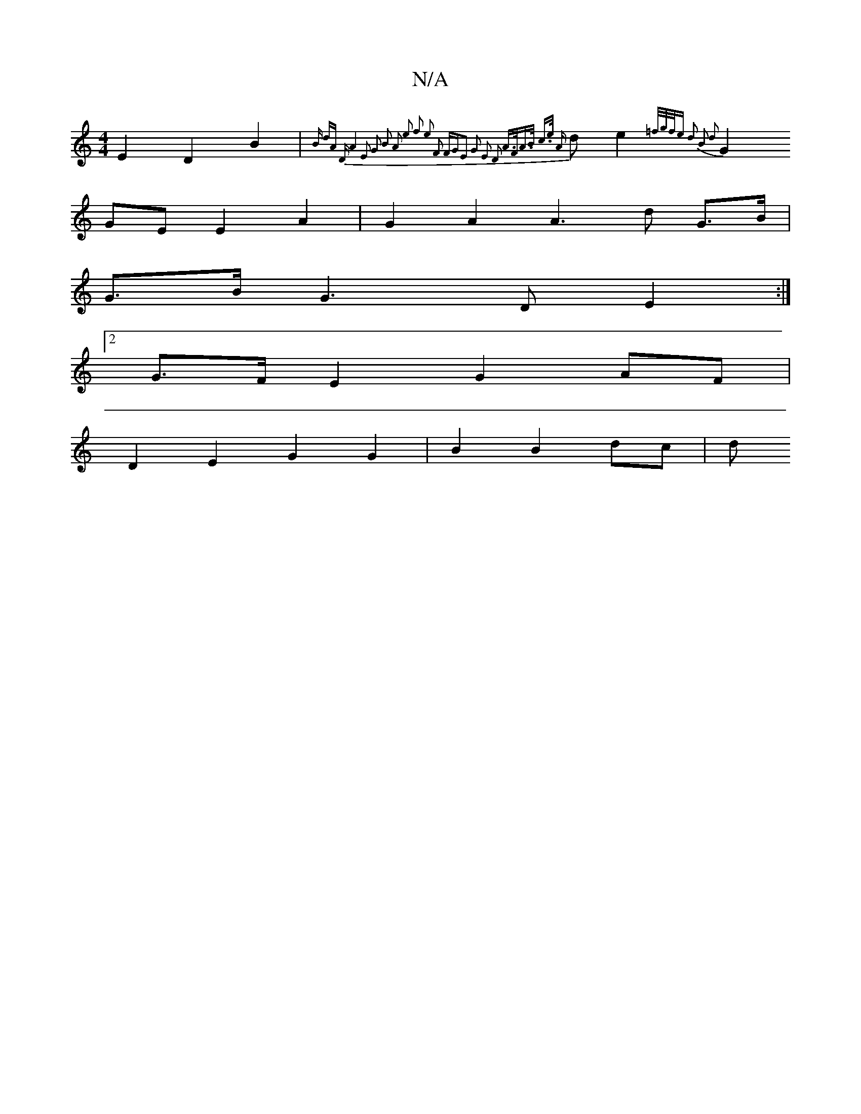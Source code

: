 X:1
T:N/A
M:4/4
R:N/A
K:Cmajor
 E2 D2 B2 | {Bm) d)A "Dm"A4 | E2 G2 B2 A2 | e2 f2 e2 F2 FG|E2 G2 E2 D2 A>F|A>B c>e {A}d e2 {=f/g/f/e d2 B2 d2 |
G2GE E2 A2 | G2 A2 A3 d G>B |
G>B G3 D E2 :|
[2 G>F E2 G2 AF |
D2 E2- G2 G2 | B2 B2 dc|d